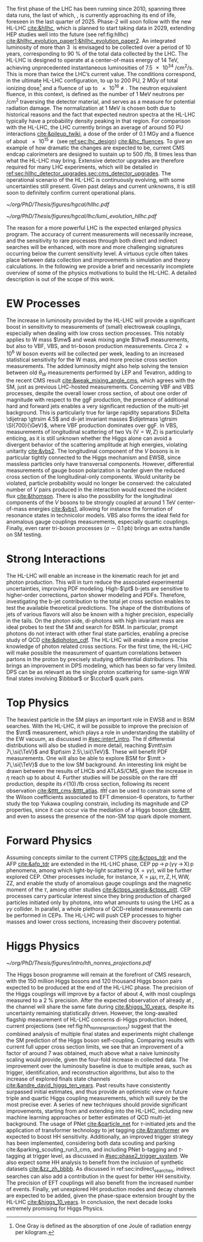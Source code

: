:PROPERTIES:
:CUSTOM_ID: sec:hllhc
:END:

The first phase of the \ac{LHC} has been running since 2010, spanning three data runs, the last of which, \run{3}, is currently approaching its end of life, foreseen in the last quarter of 2025.
Phase-2 will soon follow with the new \ac{HL-LHC} [[cite:&hllhc]], which is planned to start taking data in 2029, extending \ac{HEP} studies well into the future (see ref:fig:hllhc) [[cite:&hllhc_evolution_paper1;&hllhc_evolution_paper2]].
An integrated luminosity of more than \SI{3}{\invab} is envisaged to be collected over a period of \num{10} years, corresponding to \SI{90}{\percent} of the total data collected by the \ac{LHC}.
The \ac{HL-LHC} is designed to operate at a center-of-mass energy of \SI{14}{\TeV}, achieving unprecedented instantaneous luminosities of \SI{7.5e34}{\per\cm\squared\per\second}.
This is more than twice the \ac{LHC}’s current value.
The conditions correspond, in the ultimate HL-LHC configuration, to up to 200 \ac{PU}, \SI{2}{\mega\gray} of total ionizing dose[fn:: One Gray is defined as the absorption of one Joule of radiation energy per kilogram.] and a fluence of up to \SI{e16}{\nequiv}.
The neutron equivalent fluence, in this context, is defined as the number of \SI{1}{\MeV} neutrons per \si{\per\cm\squared} traversing the detector material, and serves as a measure for potential radiation damage.
The normalization at \SI{1}{\MeV} is chosen both due to historical reasons and the fact that expected neutron spectra at the \ac{HL-LHC} typically have a probability density peaking in that region. 
For comparison with the \ac{HL-LHC}, the \ac{LHC} currently brings an average of around 50 \ac{PU} interactions [[cite:&pileup_twiki]], a dose of the order of \SI{0.1}{\mega\gray} and a fluence of about \SI{e15}{\nequiv} (see [[ref:sec:lhc_design]]) [[cite:&lhc_fluences]].
To give an example of how dramatic the changes are expected to be, current \ac{CMS} endcap calorimeters are designed to sustain up to \SI{500}{\per\femto\barn}, \num{8} times less than what the \ac{HL-LHC} may bring.
Extensive detector upgrades are therefore required for many \ac{LHC} experiments, which will be detailed in [[ref:sec:hllhc_detector_upgrades,sec:cms_detector_upgrades]].
The operational scenario of the \ac{HL-LHC} is continuously evolving, with some uncertainties still present.
Given past delays and current unknowns, it is still soon to definitely confirm current operational plans.

#+NAME: fig:hllhc
#+CAPTION: The \ac{HL-LHC} project timeline [[cite:&hllhc_website]]. \run{3} is currently on-going, and the \ac{HL-LHC} is planned to start collecting data in 2029, following three years of \ac{LHC} shutdown for detector upgrades. Data collection should end in the early 2040's. Current plans are still subject to change.
#+BEGIN_figure
#+ATTR_LATEX: :width 1.\textwidth
[[~/org/PhD/Thesis/figures/hgcal/hllhc.pdf]]
#+END_figure

#+NAME: fig:lumi_plans_hllhc
#+CAPTION: Planned peak and integrated luminosities during the \ac{HL-LHC}. Three data-taking runs are foreseen, interspersed by three \acp{LS}. Two scenarios with different \ac{YETS} durations are shown, where shorter stops have the potential for significant integrated luminosity increases. The schedule was updated on January 2022. Taken from [[cite:&hllhc_evolution_paper2]].
#+BEGIN_figure
#+ATTR_LATEX: :width 1.\textwidth :center
[[~/org/PhD/Thesis/figures/hgcal/lhc/lumi_evolution_hllhc.pdf]]
#+END_figure

The reason for a more powerful \ac{LHC} is the expected enlarged physics program.
The accuracy of current measurements will necessarily increase, and the sensitivity to rare processes through both direct and indirect searches will be enhanced, with more and more challenging signatures occurring below the current sensitivity level.
A virtuous cycle often takes place between data collection and improvements in simulation and theory calculations.
In the following we provide a brief and necessarily incomplete overview of some of the physics motivations to build the \ac{HL-LHC}.
A detailed description is out of the scope of this work.

* EW Processes
The increase in luminosity provided by the \ac{HL-LHC} will provide a significant boost in sensitivity to measurements of (small) electroweak couplings, especially when dealing with low cross section processes.
This notably applies to W mass $\mw$ and weak mixing angle $\thw$ measurements, but also to \ac{VBF}, \ac{VBS}, and tri-boson production measurements.
Circa \num{2e6} W boson events will be collected per week, leading to an increased statistical sensitivity for the W mass, and more precise cross section measurements.
The added luminosity might also help solving the tension between old $\theta_{W}$ measurements performed by \ac{LEP} and Tevatron, adding to the recent \ac{CMS} result [[cite:&weak_mixing_angle_cms]], which agrees with the \ac{SM}, just as previous \ac{LHC}-hosted measurements.
Concerning \ac{VBF} and \ac{VBS} processes, despite the overall lower cross section, of about one order of magnitude with respect to the \ac{ggF} production, the presence of additional hard and forward jets enables a very significant reduction of the multi-jet background.
This is particularly true for large rapidity separations $\Delta \dijetrap \gtrsim 4.5$ and di-jet invariant masses
$\dijetmass \gtrsim \SI{700}{\GeV}$, where \ac{VBF} production dominates over \ac{ggF}.
In \ac{VBS}, measurements of longitudinal scattering of two Vs ($\text{V}=\text{W},\,\text{Z}$) is particularly enticing, as it is still unknown whether the Higgs alone can avoid a divergent behavior of the scattering amplitude at high energies, violating unitarity [[cite:&vbs2]].
The longitudinal component of the $V$ bosons is in particular tightly connected to the Higgs mechanism and \ac{EWSB}, since massless particles only have transversal components.
However, differential measurements of gauge boson polarization is harder given the reduced cross section of the longitudinal-only components.
Would unitarity be violated, particle probability would no longer be conserved: the calculated number of $V$ pairs produced in the interaction would exceed the incident flux [[cite:&thomson]].
There is also the possibility for the longitudinal components of the $V$ bosons to be strongly coupled at around \SI{1}{\TeV} center-of-mass energies [[cite:&vbs1]], allowing for instance the formation of resonance states in technicolor models.
\ac{VBS} also forms the ideal field for anomalous gauge couplings measurements, especially quartic couplings.
Finally, even rarer tri-boson processes ($\sigma\sim0.1\,\si{\pico\barn}$) brings an extra handle on \ac{SM} testing.

* Strong Interactions
The \ac{HL-LHC} will enable an increase in the kinematic reach for jet and photon production.
This will in turn reduce the associated experimental uncertainties, improving \ac{PDF} modeling.
High-$\pt$ b-jets are sensitive to higher-order corrections, parton shower modeling and \acp{PDF}.
Therefore, investigating the b-jet contribution to the total jet cross section enables to test the available theoretical predictions.
The shape of the distributions of jets of various flavors will also be known with a higher precision, especially in the tails.
On the photon side, di-photons with high invariant mass are ideal probes to test the \ac{SM} and search for \ac{BSM}. In particular, prompt photons do not interact with other final state particles, enabling a precise study of \ac{QCD} [[cite:&diphoton_cdf]].
The \ac{HL-LHC} will enable a more precise knowledge of photon related cross sections.
For the first time, the \ac{HL-LHC} will make possible the measurement of quantum correlations between partons in the proton by precisely studying differential distributions.
This brings an improvement in \ac{DPS} modeling, which has been so far very limited.
\ac{DPS} can be as relevant as the single proton scattering for same-sign WW final states involving $\bbbar$ or $\ccbar$ quark pairs.

* Top Physics
The heaviest particle in the \ac{SM} plays an important role in \ac{EWSB} and in \ac{BSM} searches.
With the \ac{HL-LHC}, it will be possible to improve the precision of the $\mt$ measurement, which plays a role in understanding the stability of the \ac{EW} vacuum, as discussed in [[#sec:interf_intro]].
The $t\bar{t}$ differential distributions will also be studied in more detail, reaching $\mtt\sim 7\,\si{\TeV}$ and $\pt\sim 2.5\,\si{\TeV}$.
These will benefit \ac{PDF} measurements.
One will also be able to explore \ac{BSM} for $\mtt > 7\,\si{\TeV}$ due to the low \ac{SM} background.
An interesting link might be drawn between the results of \ac{LHCb} and \ac{ATLAS}/\ac{CMS}, given the increase in $\eta$ reach up to about 4.
Further studies will be possible on the rare $t\bar{t}t\bar{t}$ production, despite its $\mathcal{O}(10)\,\si{\per\femto\barn}$ cross section, following its recent observation [[cite:&tttt_cms;&tttt_atlas]].
$t\bar{t}t\bar{t}$ can be used to constrain some of the Wilson coefficients associated to \ac{EFT} dimension-6 operators, to further study the top Yukawa coupling constrain, including its magnitude and \ac{CP} properties, since it can occur via the mediation of a Higgs boson [[cite:&tttt]], and even to assess the presence of the non-\ac{SM} top quark dipole moment.

* Forward Physics
Assuming concepts similar to the current \ac{CTPPS} [[cite:&ctpps_tdr]] and the \ac{AFP} [[cite:&afp_tdr]] are extended in the \ac{HL-LHC} phase, \ac{CEP} $\text{pp}\,{\rightarrow}\,p\,(\gamma\gamma\,{\rightarrow}\,\text{X})\,\text{p}$ phenomena, among which light-by-light scattering ($\text{X} = \gamma\gamma$), will be further explored \ac{CEP}.
Other processes include, for instance, $\text{X} = \mu\mu,\,\tau\tau,\,\text{Z},\,\text{H},\,\text{WW},\,\text{ZZ}$, and enable the study of anomalous gauge couplings and the magnetic moment of the $\tau$, among other studies [[cite:&ctpps_varela;&ctpps_pitt]].
\ac{CEP} processes carry particular interest since they bring production of charged particles initiated only by photons, into what amounts to using the \ac{LHC} as a $\gamma\gamma$ collider.
In parallel, a whole plethora of \ac{QCD}-related measurements can be performed in \acp{CEP}.
The \ac{HL-LHC} will push \ac{CEP} processes to higher masses and lower cross sections, increasing their discovery potential.

* Higgs Physics
#+NAME: fig:hh_nonres_projections
#+CAPTION: Evolution of the expected and observed 95% \ac{CL} upper limits on the HH production cross section, with the \ac{CMS} detector. The figure compares results from early \ac{LHC} \run{2} data (\SI{35.9}{\invfb}) with full \ac{LHC} \run{2} data (\SI{138}{\invfb}), and \ac{HL-LHC} projections (\SI{3000}{\invfb}). At the end of the \ac{HL-LHC} it should be possible to challenge the \ac{SM} prediction (red line) with the result of the analysis of multiple final states, possibly in combination with \ac{ATLAS}. Taken from [[cite:&higgs_10_years]].
#+BEGIN_figure
\centering
#+ATTR_LATEX: :width .6\textwidth
[[~/org/PhD/Thesis/figures/intro/hh_nonres_projections.pdf]]
#+END_figure

The Higgs boson programme will remain at the forefront of \ac{CMS} research, with the \num{150} million Higgs bosons and \num{120} thousand Higgs boson pairs expected to be produced at the end of the \ac{HL-LHC} phase.
The precision of the Higgs couplings will improve by a factor of about 4, with most couplings measured to a \SI{2}{\percent} precision.
After the expected observation of \hmumu{} already at \run{3}, the \hzg{} channel will share the same fate during \phase{2} [[cite:&higgs_10_years]], despite its uncertainty remaining statistically driven.
However, the long-awaited flagship measurement of \ac{HL-LHC} concerns di-Higgs production.
Indeed, current projections (see ref:fig:hh_nonres_projections) suggest that the combined analysis of multiple final states and experiments might challenge the \ac{SM} prediction of the Higgs boson self-coupling.
Comparing \run{2} results with current full \run{2} upper cross section limits, we see that an improvement of a factor of around 7 was obtained, much above what a naive luminosity scaling would provide, given the four-fold increase in collected data.
The improvement over the luminosity baseline is due to multiple areas, such as trigger, identification, and reconstruction algorithms, but also to the increase of explored finals state channels [[cite:&andre_david_higgs_ten_years]].
Past results have consistently surpassed initial estimates, and thus provide an optimistic view on future triple and quartic Higgs coupling measurements, which will surely be the most precise ever.
A series of new techniques should provide significant improvements, starting from \run{3} and extending into the \ac{HL-LHC}, including new machine learning approaches or better estimates of \ac{QCD} multi-jet background.
The usage of \ac{PNet} [[cite:&particle_net]] for $\tau\text{-initiated}$ jets and the application of transformer technology to jet tagging [[cite:&transformer]] are expected to boost HH sensitivity.
Additionally, an improved trigger strategy has been implemented, considering both data scouting and parking cite:&parking_scouting_run3_cms, and including \ac{PNet} b-tagging and $\tau\text{-tagging}$ at trigger level, as discussed in [[#sec:phase2_trigger_system]].
We also expect some HH analysis to benefit from the inclusion of synthetic datasets [[cite:&zz_zh_bbbb]].
As discussed in ref:sec:indirect_searches, indirect searches can also add a contribution in the quest for better HH sensitivity.
The precision of \ac{EFT} couplings will also benefit from the increased number of events.
Finally, yet unexplored HH production modes and decay channels are expected to be added, given the phase-space extension brought by the \ac{HL-LHC} [[cite:&higgs_10_years]].
In conclusion, the next decade looks extremely promising for Higgs Physics.

* Lumi measurements can improve due to :noexport:
+ [[cite:&hllhc_physics]]
+ high precision luminosity detectors are needed to provide high-granularity bunch-by-bunch luminosity measurements, with very good linearity and stability.
+ Advanced, multiple and redundant VdM scans and refined VdM analysis techniques can lead to substantial improvements.
+ Novel techniques, such as the measurement of fiducial Z boson production rates exploiting in-situ efficiency determination, provide handles for advancement of the integrated luminosity uncertainty towards the 1% target

* ToDo [0/2] :noexport:
+ [ ] briefly mention FCC? https://fccis.web.cern.ch/conceptual-design-report-volumes
+ [ ] technological challenges: "Among these are cutting-edge 11–12 Tesla superconducting magnets, compact
superconducting cavities for beam rotation with ultra-precise phase control, new technology and physical
processes for beam collimation and 100 metre-long high-power superconducting links with negligible energy
dissipation, all of which required several years of dedicated R&D effort on a global international level." [[cite:&hllhc]]
+ https://indico.cern.ch/event/1418024/contributions/5960937/attachments/2883360/5052485/JM%20CMS%20Jun%202024.pdf
